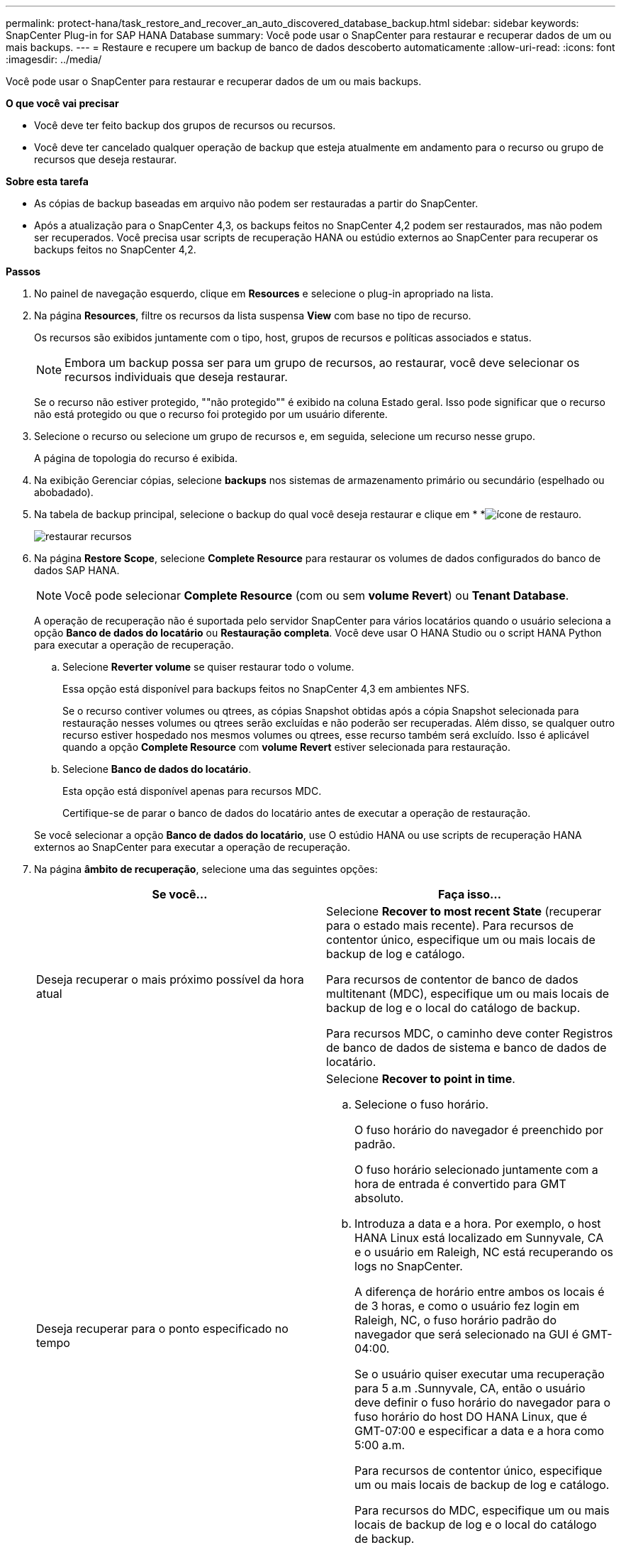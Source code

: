 ---
permalink: protect-hana/task_restore_and_recover_an_auto_discovered_database_backup.html 
sidebar: sidebar 
keywords: SnapCenter Plug-in for SAP HANA Database 
summary: Você pode usar o SnapCenter para restaurar e recuperar dados de um ou mais backups. 
---
= Restaure e recupere um backup de banco de dados descoberto automaticamente
:allow-uri-read: 
:icons: font
:imagesdir: ../media/


[role="lead"]
Você pode usar o SnapCenter para restaurar e recuperar dados de um ou mais backups.

*O que você vai precisar*

* Você deve ter feito backup dos grupos de recursos ou recursos.
* Você deve ter cancelado qualquer operação de backup que esteja atualmente em andamento para o recurso ou grupo de recursos que deseja restaurar.


*Sobre esta tarefa*

* As cópias de backup baseadas em arquivo não podem ser restauradas a partir do SnapCenter.
* Após a atualização para o SnapCenter 4,3, os backups feitos no SnapCenter 4,2 podem ser restaurados, mas não podem ser recuperados. Você precisa usar scripts de recuperação HANA ou estúdio externos ao SnapCenter para recuperar os backups feitos no SnapCenter 4,2.


*Passos*

. No painel de navegação esquerdo, clique em *Resources* e selecione o plug-in apropriado na lista.
. Na página *Resources*, filtre os recursos da lista suspensa *View* com base no tipo de recurso.
+
Os recursos são exibidos juntamente com o tipo, host, grupos de recursos e políticas associados e status.

+

NOTE: Embora um backup possa ser para um grupo de recursos, ao restaurar, você deve selecionar os recursos individuais que deseja restaurar.

+
Se o recurso não estiver protegido, ""não protegido"" é exibido na coluna Estado geral. Isso pode significar que o recurso não está protegido ou que o recurso foi protegido por um usuário diferente.

. Selecione o recurso ou selecione um grupo de recursos e, em seguida, selecione um recurso nesse grupo.
+
A página de topologia do recurso é exibida.

. Na exibição Gerenciar cópias, selecione *backups* nos sistemas de armazenamento primário ou secundário (espelhado ou abobadado).
. Na tabela de backup principal, selecione o backup do qual você deseja restaurar e clique em * *image:../media/restore_icon.gif["ícone de restauro"].
+
image::../media/restoring_resource.gif[restaurar recursos]

. Na página *Restore Scope*, selecione *Complete Resource* para restaurar os volumes de dados configurados do banco de dados SAP HANA.
+

NOTE: Você pode selecionar *Complete Resource* (com ou sem *volume Revert*) ou *Tenant Database*.

+
A operação de recuperação não é suportada pelo servidor SnapCenter para vários locatários quando o usuário seleciona a opção *Banco de dados do locatário* ou *Restauração completa*. Você deve usar O HANA Studio ou o script HANA Python para executar a operação de recuperação.

+
.. Selecione *Reverter volume* se quiser restaurar todo o volume.
+
Essa opção está disponível para backups feitos no SnapCenter 4,3 em ambientes NFS.

+
Se o recurso contiver volumes ou qtrees, as cópias Snapshot obtidas após a cópia Snapshot selecionada para restauração nesses volumes ou qtrees serão excluídas e não poderão ser recuperadas. Além disso, se qualquer outro recurso estiver hospedado nos mesmos volumes ou qtrees, esse recurso também será excluído. Isso é aplicável quando a opção *Complete Resource* com *volume Revert* estiver selecionada para restauração.

.. Selecione *Banco de dados do locatário*.
+
Esta opção está disponível apenas para recursos MDC.

+
Certifique-se de parar o banco de dados do locatário antes de executar a operação de restauração.

+
Se você selecionar a opção *Banco de dados do locatário*, use O estúdio HANA ou use scripts de recuperação HANA externos ao SnapCenter para executar a operação de recuperação.



. Na página *âmbito de recuperação*, selecione uma das seguintes opções:
+
|===
| Se você... | Faça isso... 


 a| 
Deseja recuperar o mais próximo possível da hora atual
 a| 
Selecione *Recover to most recent State* (recuperar para o estado mais recente). Para recursos de contentor único, especifique um ou mais locais de backup de log e catálogo.

Para recursos de contentor de banco de dados multitenant (MDC), especifique um ou mais locais de backup de log e o local do catálogo de backup.

Para recursos MDC, o caminho deve conter Registros de banco de dados de sistema e banco de dados de locatário.



 a| 
Deseja recuperar para o ponto especificado no tempo
 a| 
Selecione *Recover to point in time*.

.. Selecione o fuso horário.
+
O fuso horário do navegador é preenchido por padrão.

+
O fuso horário selecionado juntamente com a hora de entrada é convertido para GMT absoluto.

.. Introduza a data e a hora. Por exemplo, o host HANA Linux está localizado em Sunnyvale, CA e o usuário em Raleigh, NC está recuperando os logs no SnapCenter.
+
A diferença de horário entre ambos os locais é de 3 horas, e como o usuário fez login em Raleigh, NC, o fuso horário padrão do navegador que será selecionado na GUI é GMT-04:00.

+
Se o usuário quiser executar uma recuperação para 5 a.m .Sunnyvale, CA, então o usuário deve definir o fuso horário do navegador para o fuso horário do host DO HANA Linux, que é GMT-07:00 e especificar a data e a hora como 5:00 a.m.

+
Para recursos de contentor único, especifique um ou mais locais de backup de log e catálogo.

+
Para recursos do MDC, especifique um ou mais locais de backup de log e o local do catálogo de backup.

+
Para recursos MDC, o caminho deve conter Registros de banco de dados de sistema e banco de dados de locatário.





 a| 
Deseja recuperar para um backup de dados específico
 a| 
Selecione *Recover to specified data backup*.



 a| 
Não quero recuperar
 a| 
Escolha *sem recuperação*. Você deve executar a operação de recuperação manualmente a partir do estúdio HANA.

|===
+
Você pode recuperar apenas os backups que são feitos após a atualização para o SnapCenter 4,3, desde que o host e o plug-in sejam atualizados para o SnapCenter 4,3, e os backups selecionados para restauração sejam feitos após a conversão ou descoberta do recurso como recurso descoberta automática.

. Na página *Pré-operações*, insira pré-restaurar e desmontar comandos para executar antes de executar um trabalho de restauração.
+
Os comandos de desmontagem não estão disponíveis para recursos descobertos automaticamente.

. Na página *Post OPS*, insira os comandos mount e POST Restore para serem executados após a execução de um trabalho de restauração.
+
Os comandos de montagem não estão disponíveis para recursos descobertos automaticamente.

. Na página *notificação*, na lista suspensa *preferência de e-mail*, selecione os cenários nos quais você deseja enviar os e-mails.
+
Você também deve especificar os endereços de e-mail do remetente e do destinatário e o assunto do e-mail. O SMTP também deve ser configurado na página *Configurações* > *Configurações globais*.

. Revise o resumo e clique em *Finish*.
. Monitorize o progresso da operação clicando em *Monitor* > *trabalhos*.

